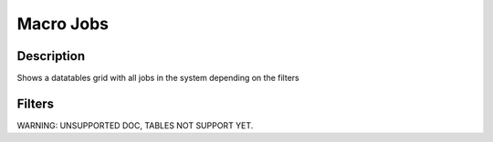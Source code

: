 

Macro Jobs
**********

Description
===========


Shows a datatables grid with all jobs in the system depending on the filters


Filters
=======


WARNING: UNSUPPORTED DOC, TABLES NOT SUPPORT YET.


